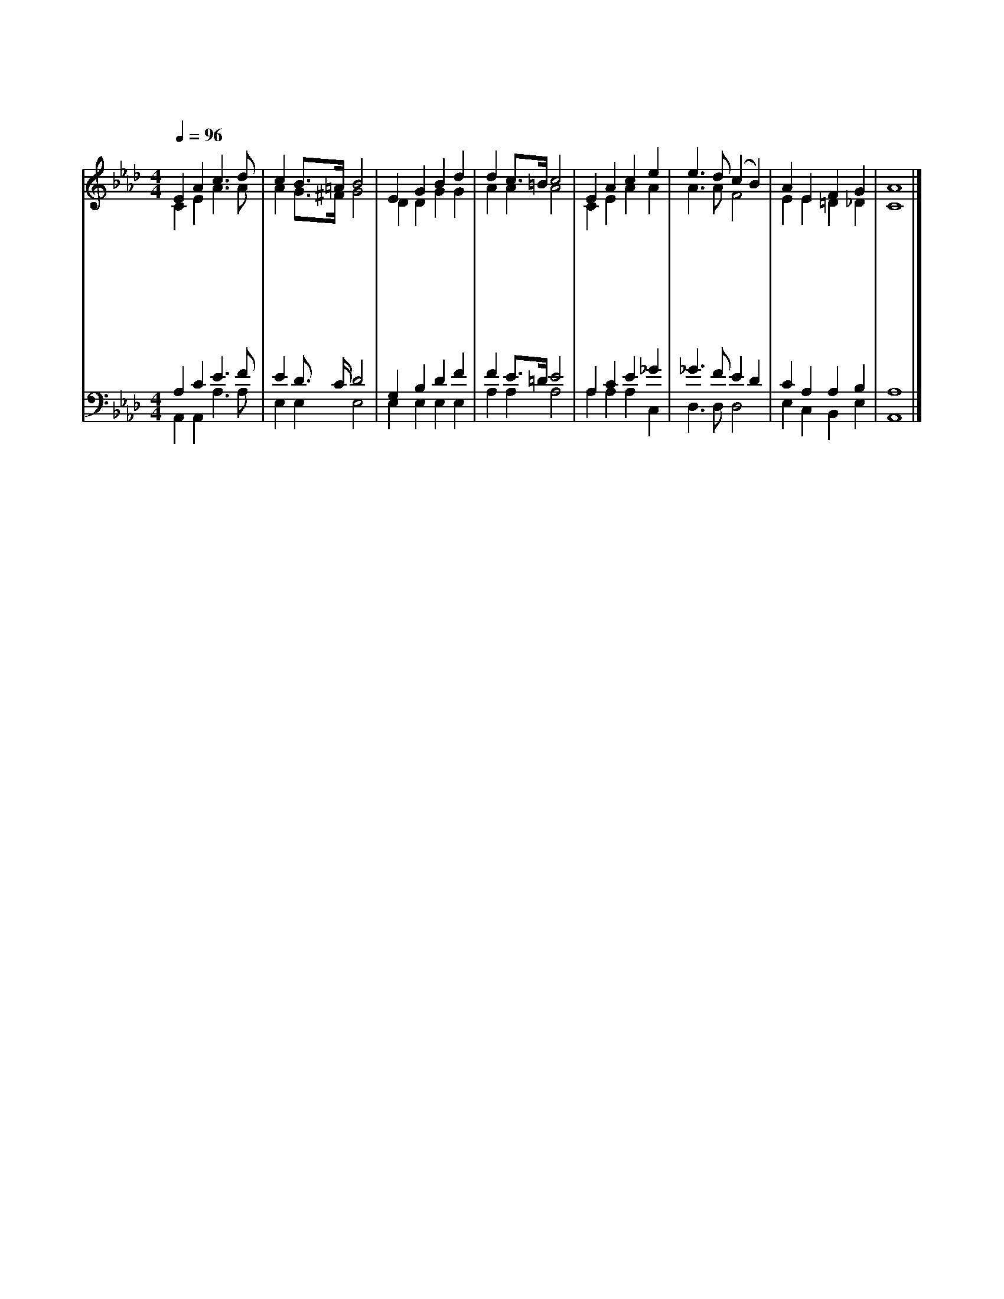 X:188
T:무한하신 주 성령
Z:G.Rawson(1853)/U.C.Burnap(1834~1900)
%%score (1|2)(3|4)
L:1/4
Q:1/4=96
M:4/4
I:linebreak $
K:Ab
V:1 treble
V:2 treble
V:3 bass
V:4 bass
V:1
 E A c3/2 d/ | c B3/4=A1/4 B2 | E G B d | d c3/4=B1/4 c2 | E A c e | e3/2 d/ (c B) | A E F G | A4 |]
w: 무 한 하 신|주 성 * 령|우 리 어 둔|성 품 * 에|생 명 빛 을|주 소 서 *|보 혜 사 시|여
w: 우 리 죄 를|씻 으 * 사|피 곤 한 자|힘 주 * 며|잃 은 양 찾|으 소 서 *|보 혜 사 시|여
w: 우 리 맘 에|평 안 * 을|이 슬 같 이|내 리 * 사|열 매 맺 게|하 소 서 *|보 혜 사 시|여
w: 우 리 들 의|연 약 * 함|탄 식 하 며|도 우 * 사|우 리 위 해|비 소 서 *|보 혜 사 시|여
w: 예 수 말 씀|따 라 * 서|아 버 지 라|부 름 * 을|밝 히 가 르|치 소 서 *|보 혜 사 시|여
w: 영 생 하 는|인 친 * 표|기 업 얻 을|증 거 * 니|갈 길 인 도|하 소 서 *|보 혜 사 시|여
V:2
 C E A3/2 A/ | A G3/4^F1/4 G2 | D D G G | A A A2 | C E A A | A3/2 A/ F2 | E E =D _D | C4 |]
V:3
 A, C E3/2 F/ | E D3/4 C/4 D2 | G, B, D F | F E3/4=D1/4 E2 | A, C E _G | _G3/2 F/ E D | C A, A, B, | %7
 A,4 |]
V:4
 A,, A,, A,3/2 A,/ | E, E, E,2 | E, E, E, E, | A, A, A,2 | A, A, A, C, | D,3/2 D,/ D,2 | %6
 E, C, B,, E, | A,,4 |]
